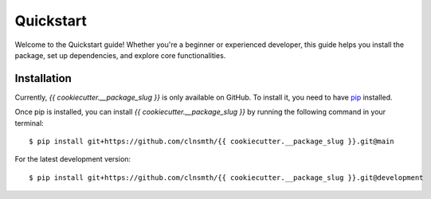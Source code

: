 .. _quickstart:

Quickstart
==========

Welcome to the Quickstart guide! Whether you're a beginner or experienced developer, this guide helps you install the package, set up dependencies, and explore core functionalities.

Installation
------------

Currently, `{{ cookiecutter.__package_slug }}` is only available on GitHub.  To install it, you need to have `pip <https://pip.pypa.io/en/stable/installation/>`_ installed.

Once pip is installed, you can install `{{ cookiecutter.__package_slug }}` by running the following command in your terminal::

    $ pip install git+https://github.com/clnsmth/{{ cookiecutter.__package_slug }}.git@main

For the latest development version::

    $ pip install git+https://github.com/clnsmth/{{ cookiecutter.__package_slug }}.git@development


